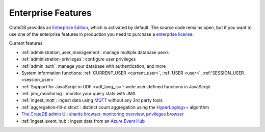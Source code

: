 .. _enterprise_features:

===================
Enterprise Features
===================

CrateDB provides an `Enterprise Edition`_, which is activated by default. The
source code remains open, but if you want to use one of the enterprise features
in production you need to purchase a `enterprise license`_.

Current features:

- :ref:`administration_user_management`: manage multiple database users
- :ref:`administration-privileges`: configure user privileges
- :ref:`admin_auth`: manage your database with authentication, and
  more
- System information functions: :ref:`CURRENT_USER <current_user>`,
  :ref:`USER <user>`, :ref:`SESSION_USER <session_user>`
- :ref:`Support for JavaScript in UDF <udf_lang_js>`: write user-defined
  functions in JavaScript
- :ref:`jmx_monitoring`: monitor your query stats with JMX
- :ref:`ingest_mqtt`: ingest data using MQTT_ without any 3rd party tools
- :ref:`aggregation-hll-distinct`: distinct count aggregation using the
  `HyperLoglog++`_ algorithm
- `The CrateDB admin UI`_: `shards browser`_, `monitoring overview`_,
  `privileges browser`_
- :ref:`ingest_event_hub`: ingest data from an `Azure Event Hub`_

.. _enterprise edition: https://crate.io/enterprise-edition/
.. _enterprise license: https://crate.io/enterprise-edition/
.. _MQTT: http://mqtt.org/
.. _HyperLogLog++: https://research.google.com/pubs/pub40671.html
.. _shards browser: https://crate.io/docs/clients/admin-ui/en/latest/shards.html#shards
.. _monitoring overview: https://crate.io/docs/clients/admin-ui/en/latest/monitoring.html
.. _privileges browser: https://crate.io/docs/clients/admin-ui/en/latest/privileges.html
.. _The CrateDB admin UI: https://crate.io/docs/clients/admin-ui/en/latest/index.html
.. _Azure Event Hub: https://azure.microsoft.com/en-us/services/event-hubs/
